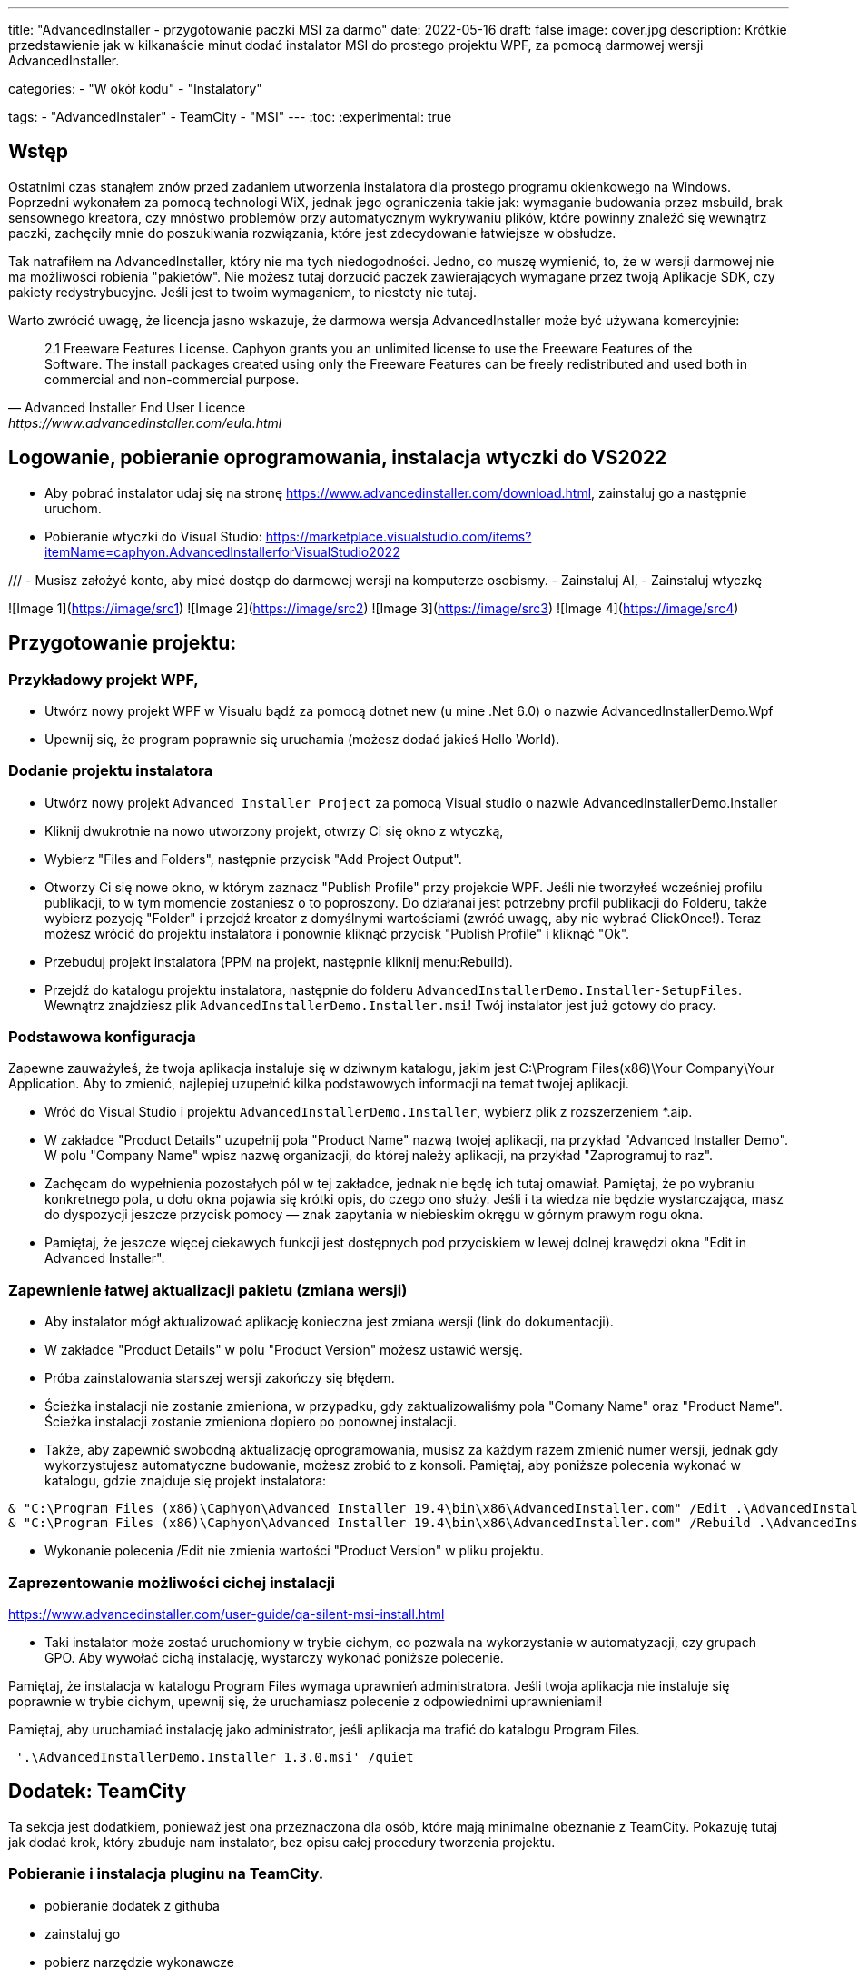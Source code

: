 ---
title: "AdvancedInstaller - przygotowanie paczki MSI za darmo"
date: 2022-05-16
draft: false
image: cover.jpg
description: Krótkie przedstawienie jak w kilkanaście minut dodać instalator MSI do prostego projektu WPF, za pomocą darmowej wersji AdvancedInstaller.

categories: 
    - "W okół kodu"
    - "Instalatory"

tags:
    - "AdvancedInstaler"
    - TeamCity
    - "MSI"
---
:toc: 
:experimental: true

== Wstęp

Ostatnimi czas stanąłem znów przed zadaniem utworzenia instalatora dla prostego programu okienkowego na Windows.
Poprzedni wykonałem za pomocą technologi WiX, jednak jego ograniczenia takie jak: wymaganie budowania przez msbuild, brak sensownego kreatora,
czy mnóstwo problemów przy automatycznym wykrywaniu plików, które powinny znaleźć się wewnątrz paczki, zachęciły mnie do poszukiwania rozwiązania, które jest zdecydowanie łatwiejsze w obsłudze. 

Tak natrafiłem na AdvancedInstaller, który nie ma tych niedogodności. Jedno, co muszę wymienić, to, że w wersji darmowej nie ma możliwości robienia "pakietów". 
Nie możesz tutaj dorzucić paczek zawierających wymagane przez twoją Aplikacje SDK, czy pakiety redystrybucyjne. 
Jeśli jest to twoim wymaganiem, to niestety nie tutaj.

Warto zwrócić uwagę, że licencja jasno wskazuje, że darmowa wersja AdvancedInstaller może być używana komercyjnie: 

[quote,Advanced Installer End User Licence,https://www.advancedinstaller.com/eula.html]
2.1 Freeware Features License. Caphyon grants you an unlimited license to use the Freeware Features of the Software. The install packages created using only the Freeware Features can be freely redistributed and used both in commercial and non-commercial purpose.

== Logowanie, pobieranie oprogramowania, instalacja wtyczki do VS2022

****
- Aby pobrać instalator udaj się na stronę https://www.advancedinstaller.com/download.html, zainstaluj go a następnie uruchom.
- Pobieranie wtyczki do Visual Studio: https://marketplace.visualstudio.com/items?itemName=caphyon.AdvancedInstallerforVisualStudio2022


///
- Musisz założyć konto, aby mieć dostęp do darmowej wersji na komputerze osobismy.
- Zainstaluj AI,
- Zainstaluj wtyczkę



![Image 1](https://image/src1) ![Image 2](https://image/src2)
![Image 3](https://image/src3) ![Image 4](https://image/src4)

**** 

== Przygotowanie projektu: 

=== Przykładowy projekt WPF,

- Utwórz nowy projekt WPF w Visualu bądź za pomocą dotnet new (u mine .Net 6.0) o nazwie AdvancedInstallerDemo.Wpf
- Upewnij się, że program poprawnie się uruchamia (możesz dodać jakieś Hello World).

=== Dodanie projektu instalatora

- Utwórz nowy projekt `Advanced Installer Project` za pomocą Visual studio o nazwie AdvancedInstallerDemo.Installer
- Kliknij dwukrotnie na nowo utworzony projekt, otwrzy Ci się okno z wtyczką,
- Wybierz "Files and Folders", następnie przycisk "Add Project Output".
- Otworzy Ci się nowe okno, w którym zaznacz "Publish Profile" przy projekcie WPF. 
Jeśli nie tworzyłeś wcześniej profilu publikacji, to w tym momencie zostaniesz o to poproszony. 
Do działanai jest potrzebny profil publikacji do Folderu, także wybierz pozycję "Folder" i przejdź kreator z domyślnymi wartościami (zwróć uwagę, aby nie wybrać ClickOnce!).
Teraz możesz wrócić do projektu instalatora i ponownie kliknąć przycisk "Publish Profile" i kliknąć "Ok".
- Przebuduj projekt instalatora (PPM na projekt, następnie kliknij menu:Rebuild).
- Przejdź do katalogu projektu instalatora, następnie do folderu `AdvancedInstallerDemo.Installer-SetupFiles`.
Wewnątrz znajdziesz plik `AdvancedInstallerDemo.Installer.msi`! 
Twój instalator jest już gotowy do pracy.


=== Podstawowa konfiguracja

Zapewne zauważyłeś, że twoja aplikacja instaluje się w dziwnym katalogu, jakim jest C:\Program Files(x86)\Your Company\Your Application.
Aby to zmienić, najlepiej uzupełnić kilka podstawowych informacji na temat twojej aplikacji.

- Wróć do Visual Studio i projektu `AdvancedInstallerDemo.Installer`, wybierz plik z rozszerzeniem *.aip. 
- W zakładce "Product Details" uzupełnij pola "Product Name" nazwą twojej aplikacji, na przykład "Advanced Installer Demo".
W polu "Company Name" wpisz nazwę organizacji, do której należy aplikacji, na przykład "Zaprogramuj to raz".
- Zachęcam do wypełnienia pozostałych pól w tej zakładce, jednak nie będę ich tutaj omawiał. 
Pamiętaj, że po wybraniu konkretnego pola, u dołu okna pojawia się krótki opis, do czego ono służy. 
Jeśli i ta wiedza nie będzie wystarczająca, masz do dyspozycji jeszcze przycisk pomocy — znak zapytania w niebieskim okręgu w górnym prawym rogu okna. 
- Pamiętaj, że jeszcze więcej ciekawych funkcji jest dostępnych pod przyciskiem w lewej dolnej krawędzi okna "Edit in Advanced Installer".

=== Zapewnienie łatwej aktualizacji pakietu (zmiana wersji)

- Aby instalator mógł aktualizować aplikację konieczna jest zmiana wersji (link do dokumentacji). 
- W zakładce "Product Details" w polu "Product Version" możesz ustawić wersję.
- Próba zainstalowania starszej wersji zakończy się błędem. 
- Ścieżka instalacji nie zostanie zmieniona, w przypadku, gdy zaktualizowaliśmy pola "Comany Name" oraz "Product Name". 
Ścieżka instalacji zostanie zmieniona dopiero po ponownej instalacji. 
- Także, aby zapewnić swobodną aktualizację oprogramowania, musisz za każdym razem zmienić numer wersji, jednak gdy wykorzystujesz automatyczne budowanie, możesz zrobić to z konsoli.
Pamiętaj, aby poniższe polecenia wykonać w katalogu, gdzie znajduje się projekt instalatora:

[source,powershell]
----
& "C:\Program Files (x86)\Caphyon\Advanced Installer 19.4\bin\x86\AdvancedInstaller.com" /Edit .\AdvancedInstallerDemo.Installer.aip /SetVersion 1.3.0
& "C:\Program Files (x86)\Caphyon\Advanced Installer 19.4\bin\x86\AdvancedInstaller.com" /Rebuild .\AdvancedInstallerDemo.Installer.aip
----

- Wykonanie polecenia /Edit nie zmienia wartości "Product Version" w pliku projektu.

=== Zaprezentowanie możliwości cichej instalacji

https://www.advancedinstaller.com/user-guide/qa-silent-msi-install.html

- Taki instalator może zostać uruchomiony w trybie cichym, co pozwala na wykorzystanie w automatyzacji, czy grupach GPO.
Aby wywołać cichą instalację, wystarczy wykonać poniższe polecenie.

[Notice]
Pamiętaj, że instalacja w katalogu Program Files wymaga uprawnień administratora.
Jeśli twoja aplikacja nie instaluje się poprawnie w trybie cichym, upewnij się, że uruchamiasz polecenie z odpowiednimi uprawnieniami!

.Pamiętaj, aby uruchamiać instalację jako administrator, jeśli aplikacja ma trafić do katalogu Program Files.
[source,powershell]
 '.\AdvancedInstallerDemo.Installer 1.3.0.msi' /quiet

== Dodatek: TeamCity

Ta sekcja jest dodatkiem, ponieważ jest ona przeznaczona dla osób, które mają minimalne obeznanie z TeamCity.
Pokazuję tutaj jak dodać krok, który zbuduje nam instalator, bez opisu całej procedury tworzenia projektu.

=== Pobieranie i instalacja pluginu na TeamCity.
- pobieranie dodatek z githuba
- zainstaluj go
- pobierz narzędzie wykonawcze

=== Przykładowe wypełnienie kroku budowania.
- W projekcie budującym dodaj krok instalacji
- Uzupełnij pole z dopiskiem "SetVersion".